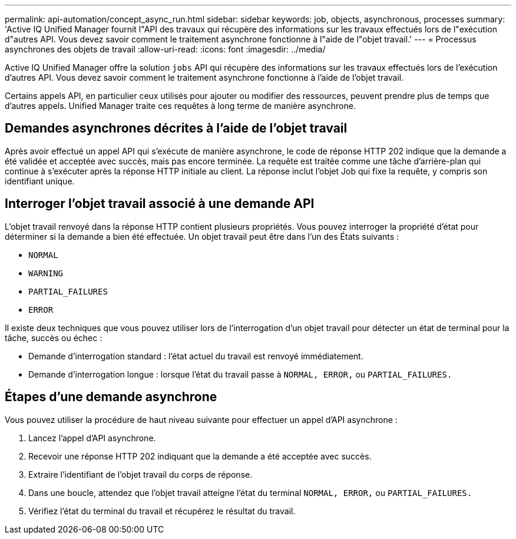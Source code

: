 ---
permalink: api-automation/concept_async_run.html 
sidebar: sidebar 
keywords: job, objects, asynchronous, processes 
summary: 'Active IQ Unified Manager fournit l"API des travaux qui récupère des informations sur les travaux effectués lors de l"exécution d"autres API. Vous devez savoir comment le traitement asynchrone fonctionne à l"aide de l"objet travail.' 
---
= Processus asynchrones des objets de travail
:allow-uri-read: 
:icons: font
:imagesdir: ../media/


[role="lead"]
Active IQ Unified Manager offre la solution `jobs` API qui récupère des informations sur les travaux effectués lors de l'exécution d'autres API. Vous devez savoir comment le traitement asynchrone fonctionne à l'aide de l'objet travail.

Certains appels API, en particulier ceux utilisés pour ajouter ou modifier des ressources, peuvent prendre plus de temps que d'autres appels. Unified Manager traite ces requêtes à long terme de manière asynchrone.



== Demandes asynchrones décrites à l'aide de l'objet travail

Après avoir effectué un appel API qui s'exécute de manière asynchrone, le code de réponse HTTP 202 indique que la demande a été validée et acceptée avec succès, mais pas encore terminée. La requête est traitée comme une tâche d'arrière-plan qui continue à s'exécuter après la réponse HTTP initiale au client. La réponse inclut l'objet Job qui fixe la requête, y compris son identifiant unique.



== Interroger l'objet travail associé à une demande API

L'objet travail renvoyé dans la réponse HTTP contient plusieurs propriétés. Vous pouvez interroger la propriété d'état pour déterminer si la demande a bien été effectuée. Un objet travail peut être dans l'un des États suivants :

* `NORMAL`
* `WARNING`
* `PARTIAL_FAILURES`
* `ERROR`


Il existe deux techniques que vous pouvez utiliser lors de l'interrogation d'un objet travail pour détecter un état de terminal pour la tâche, succès ou échec :

* Demande d'interrogation standard : l'état actuel du travail est renvoyé immédiatement.
* Demande d'interrogation longue : lorsque l'état du travail passe à `NORMAL, ERROR,` ou `PARTIAL_FAILURES.`




== Étapes d'une demande asynchrone

Vous pouvez utiliser la procédure de haut niveau suivante pour effectuer un appel d'API asynchrone :

. Lancez l'appel d'API asynchrone.
. Recevoir une réponse HTTP 202 indiquant que la demande a été acceptée avec succès.
. Extraire l'identifiant de l'objet travail du corps de réponse.
. Dans une boucle, attendez que l'objet travail atteigne l'état du terminal `NORMAL, ERROR,` ou `PARTIAL_FAILURES.`
. Vérifiez l'état du terminal du travail et récupérez le résultat du travail.

